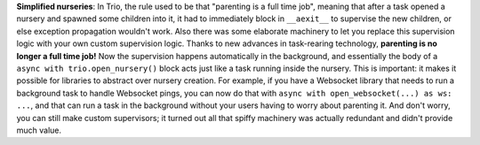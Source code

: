 **Simplified nurseries**: In Trio, the rule used to be that "parenting
is a full time job", meaning that after a task opened a nursery and
spawned some children into it, it had to immediately block in
``__aexit__`` to supervise the new children, or else exception
propagation wouldn't work. Also there was some elaborate machinery to
let you replace this supervision logic with your own custom
supervision logic. Thanks to new advances in task-rearing technology,
**parenting is no longer a full time job!** Now the supervision happens
automatically in the background, and essentially the body of a ``async
with trio.open_nursery()`` block acts just like a task running inside
the nursery. This is important: it makes it possible for libraries to
abstract over nursery creation. For example, if you have a Websocket
library that needs to run a background task to handle Websocket pings,
you can now do that with ``async with open_websocket(...) as ws:
...``, and that can run a task in the background without your users
having to worry about parenting it. And don't worry, you can still
make custom supervisors; it turned out all that spiffy machinery was
actually redundant and didn't provide much value.
